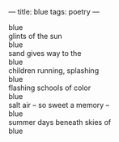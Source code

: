 :PROPERTIES:
:ID:       AA9B21AC-2A46-438D-AAF3-E23467055D02
:SLUG:     blue
:END:
---
title: blue
tags: poetry
---

#+BEGIN_VERSE
blue
glints of the sun
blue
sand gives way to the
blue
children running, splashing
blue
flashing schools of color
blue
salt air -- so sweet a memory --
blue
summer days beneath skies of
blue
#+END_VERSE
